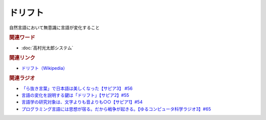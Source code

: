 ドリフト
==========================================
.. glossary::
    ドリフト : と

自然言語において無意識に言語が変化すること

.. rubric:: 関連ワード
* :doc:`高村光太郎システム` 

.. rubric:: 関連リンク
* `ドリフト（Wikipedia） <https://en.wikipedia.org/wiki/Drift_(linguistics)>`_ 

.. rubric:: 関連ラジオ
* `「ら抜き言葉」で日本語は美しくなった【サピア3】 #56`_
* `言語の変化を説明する鍵は「ドリフト」【サピア2】#55`_
* `言語学の研究対象は、文字よりも音よりも○○【サピア1】#54`_
* `プログラミング言語には思想が宿る。だから戦争が起きる。【ゆるコンピュータ科学ラジオ3】#65`_


.. _「ら抜き言葉」で日本語は美しくなった【サピア3】 #56: https://www.youtube.com/watch?v=HwuXR3KH0wI
.. _言語の変化を説明する鍵は「ドリフト」【サピア2】#55: https://www.youtube.com/watch?v=h6zyDXsuVh8
.. _言語学の研究対象は、文字よりも音よりも○○【サピア1】#54: https://www.youtube.com/watch?v=purzZplAHpI
.. _プログラミング言語には思想が宿る。だから戦争が起きる。【ゆるコンピュータ科学ラジオ3】#65: https://www.youtube.com/watch?v=qNHfKNjX8Us
